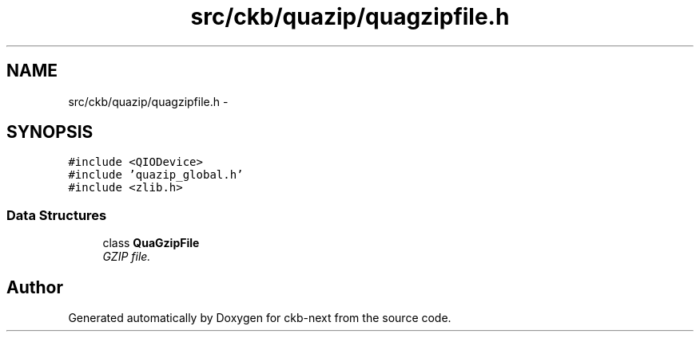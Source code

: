 .TH "src/ckb/quazip/quagzipfile.h" 3 "Sun Jun 4 2017" "Version beta-v0.2.8+testing at branch all-mine" "ckb-next" \" -*- nroff -*-
.ad l
.nh
.SH NAME
src/ckb/quazip/quagzipfile.h \- 
.SH SYNOPSIS
.br
.PP
\fC#include <QIODevice>\fP
.br
\fC#include 'quazip_global\&.h'\fP
.br
\fC#include <zlib\&.h>\fP
.br

.SS "Data Structures"

.in +1c
.ti -1c
.RI "class \fBQuaGzipFile\fP"
.br
.RI "\fIGZIP file\&. \fP"
.in -1c
.SH "Author"
.PP 
Generated automatically by Doxygen for ckb-next from the source code\&.
